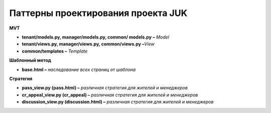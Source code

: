 +++++++++++++++++++++++++++++++++++
Паттерны проектирования проекта JUK
+++++++++++++++++++++++++++++++++++

**MVT**

-  **tenant/models.py, manager/models.py, common/ models.py** **–**
   *Model*

-  **tenant/views.py, manager/views.py, common/views.py –**\ *View*

-  **common/templates –** *Template*

**Шаблонный метод**

-  **base.html –** *наследование всех страниц от шаблона*

**Стратегия**

-  **pass_view.py (pass.html) –** *различная стратегия для жителей и
   менеджеров*

-  **cr_appeal_view.py (cr_appeal) –** *различная стратегия для жителей
   и менеджеров*

-  **discussion_view.py (discussion.html) –** *различная стратегия для
   жителей и менеджеров*
